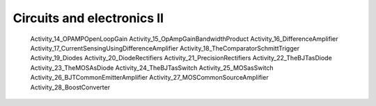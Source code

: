###########################
Circuits and electronics II
###########################

   
   Activity_14_OPAMPOpenLoopGain
   Activity_15_OpAmpGainBandwidthProduct
   Activity_16_DifferenceAmplifier
   Activity_17_CurrentSensingUsingDifferenceAmplifier
   Activity_18_TheComparatorSchmittTrigger
   Activity_19_Diodes
   Activity_20_DiodeRectifiers
   Activity_21_PrecisionRectifiers
   Activity_22_TheBJTasDiode
   Activity_23_TheMOSAsDiode
   Activity_24_TheBJTasSwitch
   Activity_25_MOSasSwitch
   Activity_26_BJTCommonEmitterAmplifier
   Activity_27_MOSCommonSourceAmplifier
   Activity_28_BoostConverter